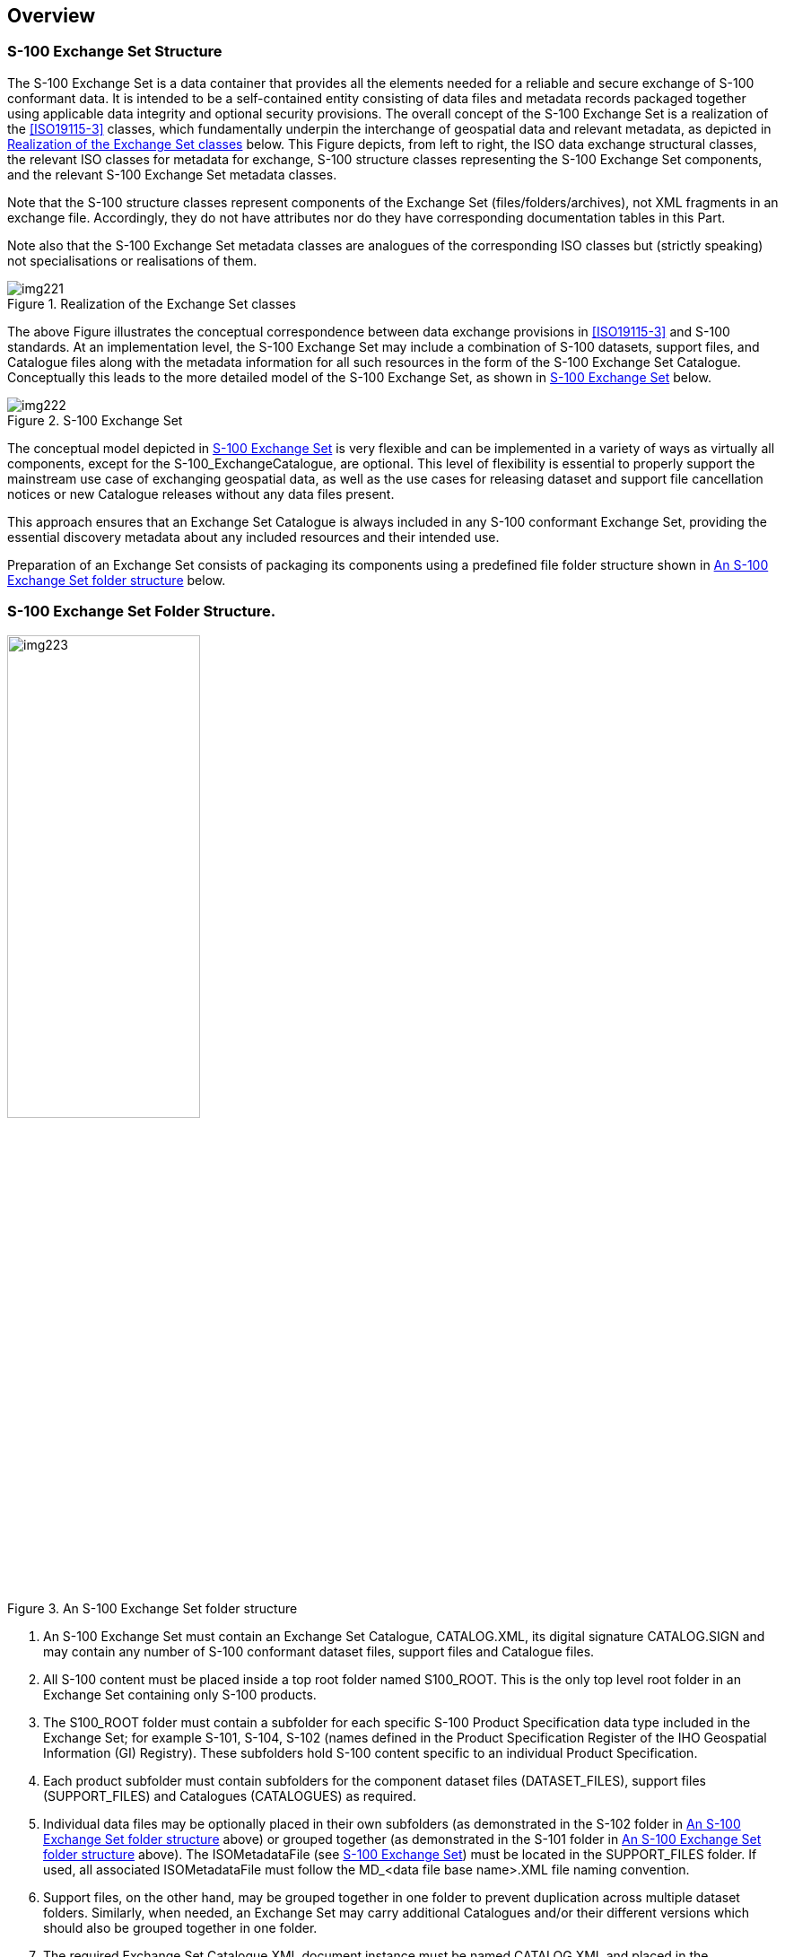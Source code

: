 [[cls-17-4]]
== Overview

[[cls-17-4.1]]
=== S-100 Exchange Set Structure

The S-100 Exchange Set is a data container that provides all the elements
needed for a reliable and secure exchange of S-100 conformant data. It is
intended to be a self-contained entity consisting of data files and metadata
records packaged together using applicable data integrity and optional
security provisions. The overall concept of the S-100 Exchange Set is a
realization of the <<ISO19115-3>> classes, which fundamentally underpin the
interchange of geospatial data and relevant metadata, as depicted in
<<fig-17-1>> below. This Figure depicts, from left to right, the ISO data
exchange structural classes, the relevant ISO classes for metadata for
exchange, S-100 structure classes representing the S-100 Exchange Set
components, and the relevant S-100 Exchange Set metadata classes.

Note that the S-100 structure classes represent components of the Exchange
Set (files/folders/archives), not XML fragments in an exchange file.
Accordingly, they do not have attributes nor do they have corresponding
documentation tables in this Part.

Note also that the S-100 Exchange Set metadata classes are analogues of the
corresponding ISO classes but (strictly speaking) not specialisations or
realisations of them.

[[fig-17-1]]
.Realization of the Exchange Set classes
image::img221.png[]

The above Figure illustrates the conceptual correspondence between data
exchange provisions in <<ISO19115-3>> and S-100 standards. At an
implementation level, the S-100 Exchange Set may include a combination of
S-100 datasets, support files, and Catalogue files along with the metadata
information for all such resources in the form of the S-100 Exchange Set
Catalogue. Conceptually this leads to the more detailed model of the S-100
Exchange Set, as shown in <<fig-17-2>> below.

[[fig-17-2]]
.S-100 Exchange Set
image::img222.png[]

The conceptual model depicted in <<fig-17-2>> is very flexible and can be
implemented in a variety of ways as virtually all components, except for the
S-100_ExchangeCatalogue, are optional. This level of flexibility is essential
to properly support the mainstream use case of exchanging geospatial data, as
well as the use cases for releasing dataset and support file cancellation
notices or new Catalogue releases without any data files present.

This approach ensures that an Exchange Set Catalogue is always included in
any S-100 conformant Exchange Set, providing the essential discovery metadata
about any included resources and their intended use.

Preparation of an Exchange Set consists of packaging its components using a
predefined file folder structure shown in <<fig-17-3>> below.

[[cls-17-4.2]]
=== S-100 Exchange Set Folder Structure.

[[fig-17-3]]
.An S-100 Exchange Set folder structure
image::img223.png[width=50%]

. An S-100 Exchange Set must contain an Exchange Set Catalogue, CATALOG.XML,
its digital signature CATALOG.SIGN and may contain any number of S-100
conformant dataset files, support files and Catalogue files.
. All S-100 content must be placed inside a top root folder named S100_ROOT.
This is the only top level root folder in an Exchange Set containing only
S-100 products.
. The S100_ROOT folder must contain a subfolder for each specific S-100
Product Specification data type included in the Exchange Set; for example
S-101, S-104, S-102 (names defined in the Product Specification Register of
the IHO Geospatial Information (GI) Registry). These subfolders hold S-100
content specific to an individual Product Specification.
. Each product subfolder must contain subfolders for the component dataset
files (DATASET_FILES), support files (SUPPORT_FILES) and Catalogues
(CATALOGUES) as required.
. Individual data files may be optionally placed in their own subfolders (as
demonstrated in the S-102 folder in <<fig-17-3>> above) or grouped together
(as demonstrated in the S-101 folder in <<fig-17-3>> above). The
ISOMetadataFile (see <<fig-17-2>>) must be located in the SUPPORT_FILES
folder. If used, all associated ISOMetadataFile must follow the MD_<data file
base name>.XML file naming convention.
. Support files, on the other hand, may be grouped together in one folder to
prevent duplication across multiple dataset folders. Similarly, when needed,
an Exchange Set may carry additional Catalogues and/or their different
versions which should also be grouped together in one folder.
. The required Exchange Set Catalogue XML document instance must be named
CATALOG.XML and placed in the S100_ROOT folder, together with its digital
signature (CATALOG.SIGN) file. All other digital signatures are included
within their corresponding resource metadata records in the CATALOG.XML.

An S-100 Exchange Set can be optionally defined alongside S-57 datasets with
their own ENC_ROOT and INFO root folders as required by the S-57 ENC Product
Specification and (optionally) S-63. In this case there are three top level
folders: ENC_ROOT and INFO for S-57, and S100_ROOT with two separate
Catalogues covering their respective content (CATALOG.031 and CATALOG.XML).
<<fig-17-4>> below shows one of these use cases with S-57 and multiple S-100
products included.

[[fig-17-4]]
.Combined S-100 and S-57 Exchange Sets folder structure
image::img224.png[width=50%]

In addition to the folder structure, it is important to align the Exchange
Set creation workflow with the data integrity and security provisions
outlined in S-100 Part 15. These provisions cover digital signing,
compression, and encryption of Exchange Set resources. All resources within
an S-100 Exchange Set must be digitally signed and their signatures included
in the Exchange Set Catalogue. Data compression and encryption are optional
operations.

Exchange Set creation, therefore, consists of:

. The creation of a suitable Exchange Set folder structure.
. The arrangement of all resources in their designated folders.
. Optional compression and encryption of any resources which require it.
. Creation of digital signatures for all resources.
. Construction of an Exchange Set Catalogue which records the structure
created.

S-100 Part 15 defines the requirements and process for creation and
verification of digital signature values and production of
compressed/encrypted datasets.

[[cls-17-4.3]]
=== Storage and Management of External Resources

S-100 datasets may refer to a number of externally referenced, supporting
resources for content. This content may be textual or graphical and encoded
in any of a number of formats (defined by the S100_SupportFileFormat
enumeration in the Exchange Catalogue Schema). Datasets hold a reference to
the external resource as an attribute value. This value may be updated as any
other attribute and updates the reference to the external resource. External
resources can support either datasets or Catalogues or can be standalone
entities in the Exchange Set

The S-100 Exchange Catalogue provides:

. A normative definition of the location of each supporting resource. Where
these are physical files this is a physical location within the <__S-100
Product__>/SUPPORT_FILES subdirectory in the Exchange Catalogue file
structure.
. For each unique reference to an external resource encoded in a dataset or a
supporting resource required by a Catalogue, the Exchange Catalogue provides
a unique map (by reference) in the metadata entry for the resource to the
dataset or Catalogue metadata entry for which it is required.

For example:

[[fig-17-5]]
.Exchange Set supporting resources (example)
image::img225.png[]

All content relating to such external resources should be validated and must
be consistent with the dataset content to form a valid S-100 Exchange Set.

Datasets refer to external resources using S-100 attributes with a URI
primitive type. Such references must use S-100 URI form and must be uniquely
resolvable by the implementing system without requiring any supplementary
information within the Exchange Catalogue metadata entries.

Examples of such URI definitions are:

[[tab-17-1]]
.URI references (examples)
[cols="a,a",options=header]
|===
| URI type | Example URI

| File reference | `file::101GB00400797.TXT`
| MRN (S-100 Digital Signature Value) | `urn:mrn:iho:s100:dsig:dsa:MEQCIDDzwjK4ksBsMx-AADc5eGQ9uI9Qi8oDx0lVdavMshZnAiBKx_m4KPS3Kk8zYJx-nzeJzhs_H_VHWpVkdtExAqJ-0Q==`
|===

Full specification of file URIs and MRNs supported by S-100 are contained in
S-100 Part 1, clause 1-4.6. Use of different types of URIs by ECDIS
implementations may be restricted in ECDIS implementations by <<S98,locality:annex=C>>.

As long as the mapping from the external resource metadata to the dataset
metadata is unique it is valid, so multiple datasets are able to "share"
common external resources within an Exchange Catalogue without ambiguity. To
provide unambiguous file URIs from external resources to datasets all base
dataset filenames must be unique

Dataset naming shall follow a standard pattern to give implementers the
assurance of unique base dataset filenames for incoming datasets.

XXXYYYYØØØØØØØØØ.[EXT]

* XXX is the product code (for example, 123 is for Maritime Radio Services;
101 for ENC)
* YYYY is the producer code according to the Producer Code Register
* ØØØØ is an arbitrary length unique code in alphanumeric characters
including any differentiating characters as required. The code shall be
unique for the data producer (that is, different data producers may use the
same code) and not re-used.
* [EXT] is the file encoding specific file extension

Supporting resources shall follow the same naming convention, except for the
ISOMetadataFile which must use the structure MD_<data file base name>.XML. To
further assist implementers, data producers shall ensure that the content in
the latest revision of supporting resources is specific to the unqiue code
used. Differing content in supporting resources shall be assigned different
unique codes across an individual Data Producer's entire content.

A supporting resource cannot be shared across Product Specifications.

Use of the file name in a file URI allows an exchange set producer to
maintain a single, up-to-date version of any supporting file resource without
necessitating dataset updates when the content of the resource changes. If a
data producer wishes to ensure a dataset update is produced whenever
supporting resource content changes then use of either digital signature or
checksum URIs in the dataset shall be used.

[[cls-17-4.3.1]]
==== Supported resources / multiple references guidance

One single support file can be referenced by feature attributes in multiple
datasets. This creates some complexity in a scenario where the support file
content is updated, and the changes do not apply to all the datasets
currently referencing the support file.

If applicable, in the situation where one support file is referenced by
multiple datasets and the support file content changes and initiates a new
edition of the support file, all the datasets referencing the support file
will adhere to the new edition. If the support file change is not applicable
to all datasets referencing it, a new support file must be created for the
new changes, and the dataset references to the old support file must be
deleted and references to the new support file added. For the datasets not
applicable to the change, the old support file and reference will still be
valid.

For further detailed explanation refer to <<S98>>.

[[cls-17-4.3.2]]
==== ISOMetadataFile guidance

The S-100 Exchange Set model provides a mechanism for including ISO compliant
metadata records for each dataset in an Exchange Set. These optional
supporting resources can be included and referenced using the individual
ISOMetadataFile records. They are not intended to be used on ECDIS, but may
be optionally included to support wider interoperability with other user
communities or to fulfil ISO metadata requirements where needed.

[[cls-17-4.4]]
=== S-100 Exchange Set Catalogue

The S100 Exchange Set Catalogue is an XML document instance, which provides
the metadata information needed to discover and use the resources contained
in the S-100 Exchange Set. It must be named CATALOG.XML. This mandatory,
central component of S-100 Exchange Sets consists of several components which
capture suitable metadata records for each resource type. These components
cover metadata for the Exchange Set Catalogue, dataset discovery, support
file discovery, any references to
<<ISO19115-1>>/<<ISO19115-2>>/<<ISO19115-3>> dataset metadata, and additional
Catalogues as depicted in <<fig-17-4>> above.

[[fig-17-6]]
.Exchange Set Catalogue
image::img226.png[]

The discovery metadata subsections have attributes which enable important
information about the datasets and accompanying support files to be examined
without the need to process the data, for example encryption/compression
flags. Similarly, other Catalogues can be included in the S-100 Exchange Set,
in support of the datasets, such as feature, portrayal, coordinate reference
systems, codelists etc. In addition, the S100 Exchange Set Catalogue provides
mechanisms for managing the lifecycle of records, support resources and
catalogues. For example, the S100_SupportFileRevisionStatus and S100_Purpose
enumerations support a revision control mechanism not only for delivering new
versions and revisions, but also for cancelling such resources. This provides
the ability to cancel records, support resources and catalogues using the
S100 Exchange Set Catalogue records, rather than publishing incremental
versions of the actual resources.

More detailed information about the various elements of the Catalogue is
shown in <<fig-17-7>> below and in the textual description in the Tables at
<<cls-17-4.5>>.

[[cls-17-4.4.1]]
==== New Editions, revisions, updates and cancellations

This section defines the sequencing of datasets for New Editions and, where a
particular S-100 encoding supports incremental updates, updates and
re-issues. In order to ensure that feature type updates are incorporated into
an end user system in the correct sequence without any omission, a number of
parameters encoded in the data and metadata are used in the following way:

*Edition number*:: When a dataset is initially created (Base dataset), the
Edition number 1 is assigned to it. The Edition number is increased by 1 at
each New Edition.

*Update number*:: Update number 0 is assigned to a new dataset and a New
Edition. The first update dataset file associated with this new dataset must
have update number 1. The update number must be increased by one for each
subsequent update, until a New Edition is released.
+
--
A re-issue of a dataset must have the update number of the last update
applied to the dataset, and use the same Edition number.
--
*Issue date*:: Date up to which the Data Producer has incorporated all
applicable changes. The issue date must be greater than the previous issue
date of the dataset.

In addition to fileless dataset cancellation using fields in the Catalogue
metadata file (S100_Purpose = cancelled) a dataset may be cancelled by the
Data Producer by the issuing of a cancellation update. In order to cancel a
dataset, an update dataset file is created for which the Edition number must
be set to 0. This method is only used to cancel a Base dataset file. Where a
dataset is cancelled and its name is reused at a later date, the issue date
must be greater than the issue date of the cancelled dataset. When the
dataset is cancelled it must be removed from the system. Fileless
cancellation may be achieved by using a dataset metadata entry with the
filename and original digital signature specifying the resource to be
cancelled, and with all other mandatory metadata fields also set to the same
values as the original, with the exception of the issueDate, which must be
set to the issue date of the fileless cancellation itself.

An Exchange Set may contain Base dataset files and update dataset files for
the same datasets. Under these circumstances the update dataset files must
follow on in the correct sequential order from the last update applied to the
Base dataset file.

[%landscape]
<<<

[[fig-17-7]]
.S-100 Exchange Set Catalogue -- class details
image::img227.png[]

[[cls-17-4.5]]
=== Elements of the Exchange Set Catalogue

The tables in this section provide a detailed textual description of the
encoding of the S-100 Exchange Set Catalogue. The design follows a number of
key design principles that have been consistently applied throughout the
development process.

One of these principles drives the choice of multiplicity value assignments.
At the S-100 framework level, the majority of S-100 Exchange Set Catalogue
elements are intended to be optional and therefore have their lower
multiplicity bound set to 0. Only those elements that are considered
absolutely necessary across all S-100 data products have their lower
multiplicity bound set to 1, effectively making them mandatory for all data
products. Overall, the resulting multiplicity values at the S-100 Framework
level are considered to be a starting point for S-100 Product Specification
developers and can be overridden at the individual data product level if
necessary.

Another principle was to retain some of the existing element names for
historical reasons. For example, the naming of the NotForNavigation element
could be improved, but this element was retained from previous versions for
backwards compatibility reasons. Similarly, the terms file and resource are
used interchangeably in the model and for historical reasons.

For Product Specifications to be used in S-100 ECDIS, covered by <<S98>>, a
third principle is that the S-100 Exchange Catalogue profile cannot be
extended at the Product Specification level. This principle exists so that
implementers of the S-100 Exchange Catalogue profile are not required to
consider product specific extensions.

[yaml2text,sections/tables/tables.yaml,data]
----
{% for item in data offset:0 limit:8 %}
[[cls-17-4.5.{{forloop.index}}]]
==== {{item.table}}

{% if item.foreword %}
{{item.foreword}}
{% endif %}

{% assign first = item.rows[0] %}
{% assign has_extra = first.mult or first.type %}

.{{item.table}}
{% if has_extra %}
[cols="a,a,a,a,a,a",options=header]
|===
| Role Name | Name | Description | Mult. | Type | Remarks

{% for row in item.rows %}
| {{row.role}} | {{row.name}} | {{row.description}} | {{row.mult}} | {{row.type}} | {{row.remarks}}
{% endfor %}
|===
{% else %}
[cols="a,a,a,a,a",options=header]
|===
| Item | Name | Description | Code | Remarks

{% for row in item.rows %}
| {{row.item}} | {{row.name}} | {{row.description}} | {{row.code}} | {{row.remarks}}
{% endfor %}
|===
{% endif %}

{% if item.note1 and item.note1 != "" %}
[[note-{{forloop.index}}.1]]
NOTE: {{item.note1}}
{% endif %}

{% if item.note2 and item.note2 != "" %}
[[note-{{forloop.index}}.2]]
NOTE: {{item.note2}}
{% endif %}
{% endfor %}
----

[[ex1]]
[example]
====
An S-104 (Water Level Information for Surface Navigation) predictions dataset
has the following data for _temporalExtent_ encoded in the dataset discovery
block in the Exchange Catalogue:

[source%unnumbered,xml]
----
<temporalExtent>
  <timeInstantBegin>2021-07-03T06:00:00Z</timeInstantBegin>
  <timeInstantEnd>2021-07-10T18:00:00Z</timeInstantEnd>
</temporalExtent>
----

indicating that the temporal extent of the predictions in the dataset is the
period beginning at exactly 6 a.m. on 3 July 2021 (UTC) and ending at exactly
6 p.m. on 10 July 2021 (UTC).
====

[[ex2]]
[example]
====
The successor dataset to <<ex1>> has the following data for
_temporalExtent_:

[source%unnumbered,xml]
----
<temporalExtent>
  <timeInstantBegin>2021-07-03T12:00:00Z</timeInstantBegin>
  <timeInstantEnd>2021-07-10T24:00:00Z</timeInstantEnd>
</temporalExtent>
----

indicating that the temporal extent of the predictions in the dataset is the
period beginning at exactly noon on 3 July 2021 (UTC) and ending at exactly
midnightat the [underline]#end# of 10 July 2021 (UTC). Since this temporal
extent overlaps the temporal extent of <<ex1>> from noon UTC on 3 July
2021, it supersedes the dataset in <<ex1>> at and after noon UTC on 3 July
2021.
====

[yaml2text,sections/tables/tables.yaml,data]
----
{% assign start_index = 8 %}
{% for item in data offset:8 limit:13 %}
[[cls-17-4.5.{{start_index | plus: forloop.index}}]]
==== {{item.table}}

{% if item.foreword and item.foreword != "" %}
{{item.foreword}}
{% endif %}

{% assign first = item.rows[0] %}
{% assign has_extra = first.mult or first.type %}

.{{item.table}}
{% if has_extra %}
[cols="a,a,a,a,a,a",options=header]
|===
| Role Name | Name | Description | Mult. | Type | Remarks

{% for row in item.rows %}
| {{row.role}} | {{row.name}} | {{row.description}} | {{row.mult}} | {{row.type}} | {{row.remarks}}
{% endfor %}
|===
{% else %}
[cols="a,a,a,a,a",options="header"]
|===
| Item | Name | Description | Code | Remarks

{% for row in item.rows %}
| {{row.item}} | {{row.name}} | {{row.description}} | {{row.code}} | {{row.remarks}}
{% endfor %}
|===
{% endif %}

{% if item.note1 and item.note1 != "" %}
[[note-{{forloop.index}}.1]]
NOTE: {{item.note1}}
{% endif %}

{% if item.note2 and item.note2 != "" %}
[[note-{{forloop.index}}.2]]
NOTE: {{item.note2}}
{% endif %}
{% endfor %}
----

==== CI_DateTypeCode

This codelist is documented in the ISO Schemas documentation, available in
the S-100 Schemas distribution. It is used in several places in S-100
metadata.

[yaml2text,sections/tables/tables.yaml,data]
----
{% assign start_index = 21 %}
{% for item in data offset:21 limit:1 %}
[[cls-17-4.5.{{start_index | plus: forloop.index}}]]
==== {{item.table}}

.{{item.table}}
[cols="a,a,a,a,a,a",options=header]
|===
| Role Name | Name | Description | Mult. | Type | Remarks

{% for row in item.rows %}
| {{row.role}} | {{row.name}} | {{row.description}} | {{row.mult}} | {{row.type}} | {{row.remarks}}
{% endfor %}
{% endfor %}
|===
----

[[tab-17-2]]
.Individuals (restriction of CI_Individual from <<ISO19115-1>>)
[cols="a,a,a,a",options=header]
|===
| Name | Path | Datasets | Other resources

| Name of the individual
| CI_Individual.name
| *C* +
_(documented if 'positionName'_ and _'partyIdentifier' not documented)_
| *C* +
_(same as for dataset)_

| Position of the individual in an organization
| CI_Individual.positionName
| *C* +
_(documented if 'name' and 'partyIdentifier' not documented)_
| *C* +
_(same as for dataset)_

| Contact information for the individual
| CI_Individual > contactInfo > CI_Contact
| *M* (see <<note-t2>>)
| *M*(see <<note-t2>>)

| Identifier for the party
| CI_Individual.partyIdentifier
| *C* +
_(documented if 'name' and 'positionName' not documented_
| *C* +
_(same as for dataset)_
|===

[[tab-17-3]]
.Organisations (restriction of CI_Organisation from <<ISO19115-1>>)
[cols="a,a,a,a",options=header]
|===
| Name | Path | Datasets | Other resources

| Name of the organisation
| CI_Organisation.name
| *C* +
_(documented if 'positionName' not documented -- see <<note-t1>>)_
| *C* +
_(same as for dataset)_

| Position of an individual in the organisation
| CI_Organisation.positionName
| *C* +
_(documented if 'name' not documented_ -- see <<note-t1>>)_
| *C* +
_(same as for dataset)_

| Contact information for the organisation
| CI_Organisation.contactInfo > CI_Contact
| *M* +
(see <<note-t2>>)
| *M* +
(see <<note-t2>>)

| Identifier for the party
| CI_Organisation.partyIdentifier
| *C* +
_(documented if 'name' and 'positionName' not documented_
| *C* +
_(same as for dataset)_
|===

[[note-t1]]
[NOTE,keep-separate=true]
====
S-100 restricts <<ISO19115-1>> in that documenting the 'logo' attribute of
CI_Organisation is not sufficient to allow omission of both 'name' and
'positionName'.
====

[[note-t2]]
[NOTE,keep-separate=true]
====
At least one of CI_Contact attributes phone / address / onlineResource /
contactInstructions must be documented.
====

[%portrait]
<<<

[[cls-17-4.6]]
=== Overview of multilingual support in S-100 Exchange Set Catalogue

The S100 Exchange Set Catalogue provides the necessary multilingual support
by directly reusing the localization framework present in <<ISO19115-1>>
metadata standard. This effectively adds two localization elements:
defaultLocale and otherLocale to various classes within the model. These
elements are intended to consistently identify the languages used in both the
metadata records and within the geospatial resources, such as datasets,
support files and other Catalogues included in an Exchange Set. The
defaultLocale element is intended to identify the default language and
character set while the otherLocale element is intended to provide the same
for any alternatively used localized character strings. Both elements are
defined as PT_Locale type defined as illustrated in <<fig-17-8>> below.

[[fig-17-8]]
.<<ISO19115-1>> PT_Locale class.
image::img228.png[width=60%]

The PT_Locale class as defined in <<ISO19115-1>> has the following members:

* LanguageCode -- required ISO 639-2/T, 3-letter code in lowercase; that is,
"fra"
* CountryCode -- optional <<ISO3166-1>> 2-letter code in uppercase; that
is, "CA" intended to be used when the national language differences can impact
the interpretation or processing of localized content
* MD_CharacterSetCode -- required MD_CharacterSetCode

NOTE: Since codes for language, country, and character sets are defined as
entries in a "codelists catalogue" that is included in the S-100 Schema
distribution, the codelist values must be identical to keys in this file.

[example]
The codelist value&nbsp; for LanguageCode is 'eng'. It is encoded in the XML
attribute `codeListValue`.

`<lan:LanguageCode codeList="http://www.iho.int/S100/5.0.0/resources/Codelists/cat/codelists.xml#S100_MD_LanguageCode" codeListValue="eng">English</lan:LanguageCode>`

For more details and examples, see the documentation and samples provided
with the S-100 generic Schemas.

The implementation of the PT_Locale type provides the necessary structure to
consistently define and communicate the key language characteristics within
metadata or other geospatial resources.

Additionally, the localization framework provides the support for using
multiple languages in the metadata records by extending CharacterString
simple type with PT_FreeText and LocalisedCharacterString subtypes as
illustrated in <<fig-17-9>> below.

[[fig-17-9]]
.<<ISO19115-1>> PT_FreeText and LocalisedCharacterString subtypes
image::img229.png[]

This allows any free text metadata record instances expressed in the default
metadata language to also be expressed in other languages by aggregating the
corresponding localized translations using LocalisedCharacterString and
adding a reference to the underlying otherLocale definition. The diagram
below shows a pseudo-XML implementation example illustrating how such
aggregations should be constructed.

[%unnumbered]
image::img230.png[]

[[cls-17-4.7]]
=== Encoding of S-100 Exchange Set Catalogue elements in multiple languages

The S100 Exchange Set Catalogue model provides two elements: defaultLocale
and otherLocale to define and indicate the languages used for all metadata
records within an instance of an Exchange Catalogue. Only one defaultLocale
is permitted within the core section of the S100 Exchange Set Catalogue
(within S100_ExchangeCatalogue) and it is intended to communicate the default
language used for all Catalogue records. Since the expected default language
is English and the default character set is UTF-8 the defaultLocale element
is optional and can be omitted. In most situations, however, it is prudent to
explicitly define defaultLocale to prevent any confusion and more readily
support data sharing with other user communities that might not be fully
aware of S-100 conventions. This can be achieved as illustrated below.

[%unnumbered]
image::img231.png[]

Data producing agencies wishing to provide additional localized translations
of any of the Catalogue records can achieve so by first defining otherLocale
and then referring to it when required. The first step can be achieved as
illustrated below and, similarly to defaultLocale, this only needs to be
defined once within the core section of the S100 Exchange Set Catalogue
(within S100_ExchangeCatalogue) for each additional language used in a
Catalogue instance. This approach is intended to communicate any additional
language used for localized Catalogue records.

[%unnumbered]
image::img232.png[]

Of note is the id attribute of PT_Locale. When used in otherLocale
definition, it needs to be a unique, ideally descriptive identification of a
specific language which can be used as a reference by localized records. With
the otherLocale element defined, any free text instances captured using the
default language can also provide corresponding localized translations using
PT_FreeText and LocalisedCharacterString subtypes as illustrated below.

[%unnumbered]
image::img233.png[]

[[cls-17-4.8]]
=== Indicating languages used inside geospatial resources described in S-100 Exchange Set Catalogue

Data producing agencies using multiple languages in their products or other
resources, who wish to explicitly indicate the languages used can use the
same localization framework. In contrast to the metadata records, where
language definitions are applicable to all records in an Exchange Catalogue
instance, the default and other language definitions are individual resource
specific. This is accomplished by defining default and/or other languages in
the same way as before but placing them inside specific resource records. For
example, a data producing agency wishing to communicate that a specific
dataset includes features encoded using multiple languages can add the
defaultLocale and otherLocale definitions inside the corresponding dataset
discovery metadata record. At the resource level, both of these elements are
optional and English UTF-8 encoding is considered to be the default therefore
there is generally no need to capture this fact explicitly.

S-100 support file resources are a special case, as the textual information
inside them is intended to be in a single language. As with all other
resources, English UTF-8 encoding is the default therefore there is no need
to capture this fact explicitly. It would be prudent, however, to define
support file specific defaultLocale when the language used for the content is
other than English. Both the S-100 Exchange Set Catalogue and S-100 Datasets
can reference any number of support resources. The diagram below shows a
pseudo-XML version with examples of MRN-based identifiers used as references
between datasets and support resources. This illustrates the mechanism for
using a predefined referencing system to interconnect the independently
captured metadata records for datasets and support resources.

[%unnumbered]
image::img234.png[]

The above diagram also illustrates the optional defaultLocale fully omitted
for any resources encoded using English UTF-8 thus simplifying the related
metadata content. At the same time, data producers wishing to supply support
resources in other languages can achieve this by capturing them independently
and adding the corresponding metadata records, including defining their
defaultLocale, as appropriate. The diagram below shows a pseudo-XML metadata
example of a support resource supplied as two individual files one in English
and the other in French.

[%unnumbered]
image::img235.png[]

While the localization framework currently allows a high degree of
flexibility, data producers are strongly encouraged to apply one consistent
multilanguage support approach across their entire S-100 product portfolios
to ensure a consistent user experience. The recommended approach is to
provide all support resources in any other officially supported language in
addition to English.

[[cls-17-4.9]]
=== Encoding of maintenance information

The interval described by _userDefinedMaintenanceFrequency_ is with respect
to the issue date and time of the dataset described by this dataset discovery
metadata block. End-user's and distributor's systems should use this interval
for planning any automated operations to obtain the successor dataset, but
must allow for delays or variations in the actual availability of successor
dataset(s).

[quote]
____
The format for _userDefinedMaintenanceFrequency_ is given by the XML built-in
datatype _duration_, which can be validated by off-the-shelf XML parsers. See
"_XML Schema Part 2: Datatypes (2^nd^ edition) - Clause 3.2.6 duration__"
(relevant extracts below):

The lexical representation for *duration* is the <<ISO8601>> extended format
PnYnMnDTnHnMnS, where nY represents the number of years, nM the number of
months, nD the number of days, 'T' is the date/time separator, nH the number
of hours, nM the number of minutes and nS the number of seconds. The number
of seconds can include decimal digits to arbitrary precision.

The values of the Year, Month, Day, Hour and Minutes components are not
restricted but allow an arbitrary unsigned integer; that is, an integer that
conforms to the pattern [0-9]+.. Similarly, the value of the Seconds
component allows an arbitrary unsigned decimal. Following <<ISO8601>>, at
least one digit must follow the decimal point if it appears.

Reduced precision and truncated representations of this format are allowed
provided they conform to the following:

* If the number of years, months, days, hours, minutes, or seconds in any
expression equals zero, the number and its corresponding designator *may* be
omitted. However, at least one number and its designator *must* be present.
* The seconds part *may* have a decimal fraction.
* The designator 'T' must be absent if and only if all of the time items are
absent. The designator 'P' must always be present.
____

[[cls-17-4.9.1]]
==== Encoding and interpretation rules in S-100 metadata

. [underline]#Restriction to non-negative durations#: S-100 restricts the
duration type by prohibiting zero or negative values of duration in
userDefinedMaintenanceFrequency.
. [underline]#Number of digits#: S-100 recommends (but does not require)
using 2 digits for the months, days, hours, minutes, components, when they
are present. If the seconds component is encoded, two digits are recommended
for the number of whole seconds (for example, encode 0.5 seconds as PT00.5S;
encode 100 seconds as PT01M40S).
. [underline]#Start and end instants#: The start and end instants of the
interval calculated by combining userDefinedMaintenanceFrequency with the
issue date/time must be interpreted according to Part 3 Clause 3-8. The value
must be encoded appropriately; this means that smaller date/time components
must not be encoded unless the availability of the successor dataset is known
to the corresponding level of precision. Smaller units should be used when
the availability is known to the corresponding precision, such as "48 hours"
instead of "2 days" when the successor dataset availability is planned to the
hour.
. [underline]#Encoding of zero components#: Zero components must be encoded
if and only if they are significant for indicating the granularity of the
start/end instants of the interval.
. [underline]#Variability#: A variation of stem:[pm]X should be allowed for,
where X is the component of smallest granularity; if the value of the
smallest component is 1, variability is unspecified.
. [underline]#Stability for successive datasets, and exceptions#: The value
of this attribute will normally be stable over a sequence of
predecessor/successor datasets. The alternate encoding using maintenanceDate
should be used for known exceptional circumstances affecting the release of a
successor, such as an office closure at the end of the intervening period,
reverting to normal encoding with userDefinedMaintenanceFrequency when the
normal update schedule is restored.
. [underline]#Off-schedule updates#: Communication of exceptional,
unforeseeable off-schedule issues of data such as emergency hurricane
forecasts should be provided for by other means than
userDefinedMaintenanceFrequency or maintenanceDate attributes, since they are
by definition unforeseeable.
. [underline]#Supersession#: If both userDefinedMaintenanceFrequency and
maintenanceDate are encoded in the same discovery metadata block, the
maintenanceDate supersedes the userDefinedMaintenanceFrequency.

EXAMPLES:

[[tab-17-4]]
.Maintenance metadata (examples)
[cols="a,a,a,a,a",options=header]
|===
| No. | maintenanceAnd +
UpdateFrequency | maintenanceDate | userDefined +
MaintenanceFrequency | Remarks

| 1 | - | - | P3DT10H30M | An interval of 3 days, 10 hours, and 30 minutes. Variability +/-1 minute.
| 2 | - | - | PT6H | An interval of exactly 6 hours, with a variability of +/1 hour.
| 3 | - | - | P30M | An interval of 30 months.
| 4 | - | - | PT30M | An interval of 30 minutes.
| 5 | - | - | P6H +
P30S +
P30M10S | Invalid (they contain time components but lack the 'T' designator)
| 6 | - | - | PT30m | Invalid ('m' should be upper-case).
| 7 | - | - | PT12:30 +
P3DT10H 30M | Invalid (the ':' or space separators are not allowed, only the separators specified by the XML Schema datatypes specification for duration are allowed)
| 8 | - | - | P1M | One month, variability unknown. According to the "Start and end instants" rule, will be interpreted as the same day in the following month, or the nearest preceding day if there is no such date in the following month.If the issue date of the current dataset is 30 August, the successor dataset can be expected to be issued between midnight at the beginning of 30 September and midnight at the end of 30 September.
| 9 | - | - | P1M00D | One month, with a variability of +/- 1 day. With a dataset issued on January 31 2021, the next dataset is expected on February 28, 2021; with a dataset issued on January 31, 2024 means the next dataset is expected February 29, 2024. A 1-day variation before after those dates should be anticipated.
| 10 | - | - | P30D | 30 days, variability +/- 1 day. With a dataset issued on January 31, 2021 it means the next dataset is expected on March 2, 2021; with a dataset issued on January 31, 2024 it means the next dataset is expected on March 1, 2024. A 1-day variation should be allowed for in both cases.
| 11 | irregular | `cit:CI_Date >cit:dateType=nextUpdatecit:date=2021-10-25` | - | On 25 October 2021, at an unspecified time on that date.
| 12 | irregular | `cit:CI_Date >cit:dateType=nextUpdatecit:date=2021-10-25T14:00:00Z` | - | On 25 October 2021, at 2 pm UTC.
| 13 | asNeeded | `cit:CI_Date >cit:dateType=nextUpdatecit:date=2021-10-25T14:00:00Z` | - | To encode an exception to a dataset sequence normally on a regular schedule. Next dataset will be available on 25 October 2021, at 2 pm UTC.
|===

XML encoding examples:

[example]
.Dataset is updated at an interval of 6 hours:
====
[source%unnumbered]
----
<mri:resourceMaintenance>
  <mmi:MD_MaintenanceInformation>
    <mmi:userDefinedMaintenanceFrequency>
      <gco:TM_PeriodDuration>PT06H</gco:TM_PeriodDuration>
    </mmi:userDefinedMaintenanceFrequency>
  </mmi:MD_MaintenanceInformation>
</mri:resourceMaintenance>
----
====

[example]
====
Dataset is normally updated on a regular schedule, but the next update will
be on 1 January 2022 at 5 am local time in the time zone with UTC offset -5
hours (for example, 5 am US Eastern Standard Time). The codeList attributes
must be populated with the URL of the appropriate codelist, which will be in
the ISO or S-100 Schema distribution package.

[source%unnumbered]
----
<mri:resourceMaintenance>
  <mmi:MD_MaintenanceInformation>
    <mmi:maintenanceAndUpdateFrequency>
      <mmi:MD_MaintenanceFrequencyCode codeList="http://...." codeListValue="asNeeded">
        empty, or any text in any single language
      </mmi:MD_MaintenanceFrequencyCode>
    </mmi:maintenanceAndUpdateFrequency>
    <mmi:maintenanceDate>
      <cit:CI_Date>
        <cit:date>
          <gco:DateTime>2022-01-01T05:00:00-05:00</gco:DateTime>
        </cit:date>
        <cit:dateType>
          <cit:CI_DateTypeCode codeList="http://..." codeListValue="nextUpdate">
            empty, or any text in any single language
          </cit:CI_DateTypeCode>
        </cit:dateType>
      </cit:CI_Date>
    </mmi:maintenanceDate>
  </mmi:MD_MaintenanceInformation>
</mri:resourceMaintenance>
----
====

[example]
====
Dataset has no consistent update schedule. The next update will be on 1
January 2022 at an unspecified time.

[source%unnumbered]
----
<mri:resourceMaintenance>
  <mmi:MD_MaintenanceInformation>
    <mmi:maintenanceAndUpdateFrequency>
      <mmi:MD_MaintenanceFrequencyCode codeList="http://...." codeListValue="irregular"/>
    </mmi:maintenanceAndUpdateFrequency>
    <mmi:maintenanceDate>
      <cit:CI_Date>
        <cit:date>
          <gco:Date>2022-01-01</gco:Date>
        </cit:date>
        <cit:dateType>
          <cit:CI_DateTypeCode codeList="http://...." codeListValue="nextUpdate"/>
        </cit:dateType>
      </cit:CI_Date>
    </mmi:maintenanceDate>
  </mmi:MD_MaintenanceInformation>
</mri:resourceMaintenance>
----
====
